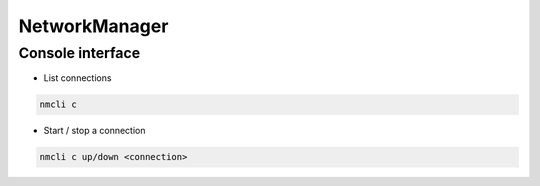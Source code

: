 ###############
NetworkManager
###############

Console interface
=================

* List connections

.. code-block:: bash

  nmcli c

* Start / stop a connection

.. code-block:: bash

  nmcli c up/down <connection>

